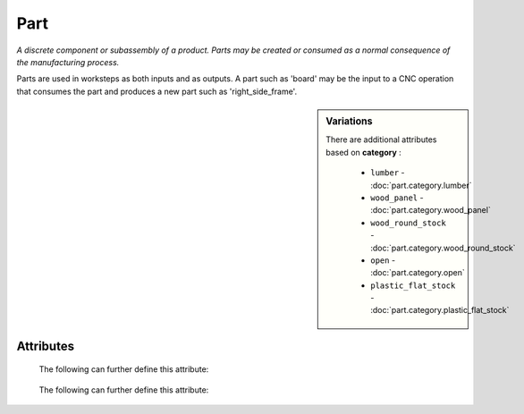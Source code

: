 Part
====

.. raw:: html

    <pre><b>part</b> <i>label</i></pre>

..

*A discrete component or subassembly of a product.  Parts may be created or consumed as a normal consequence of the manufacturing process.*

Parts are used in worksteps as both inputs and as outputs.  A part such as 'board' may be the input to a CNC operation that consumes the part and produces a new part such as 'right_side_frame'.

.. sidebar:: Variations
   
   There are additional attributes based on **category** :
   
     * ``lumber`` - :doc:`part.category.lumber`
     * ``wood_panel`` - :doc:`part.category.wood_panel`
     * ``wood_round_stock`` - :doc:`part.category.wood_round_stock`
     * ``open`` - :doc:`part.category.open`
     * ``plastic_flat_stock`` - :doc:`part.category.plastic_flat_stock`
   

''''''''''
Attributes
''''''''''

.. raw:: html

    <pre><b>version</b> <i>string</i></pre>

..

    
.. raw:: html

    <pre><b>description</b> <i>string</i></pre>

..

    
.. raw:: html

    <pre><b>maker</b> <i>label</i></pre>

..

    
.. raw:: html

    <pre><b>sku_source</b> <i>string</i></pre>

..

    The following can further define this attribute:
    
        .. raw:: html
        
            <pre><b>url</b> <i>string</i></pre>
        
        ..
        
            
        .. raw:: html
        
            <pre><b>company_name</b> <i>string</i></pre>
        
        ..
        
            
    
    
.. raw:: html

    <pre><b>sku</b> <i>string</i></pre>

..

    
.. raw:: html

    <pre><b>qty</b> <i>integer</i></pre>

..

    
.. raw:: html

    <pre><b>estimates</b></pre>

..

    The following can further define this attribute:
    
        .. raw:: html
        
            <pre><b>prototype_price</b> <i>price</i></pre>
        
        ..
        
            
        .. raw:: html
        
            <pre><b>pilot_price</b> <i>price</i></pre>
        
        ..
        
            
        .. raw:: html
        
            <pre><b>production_price</b> <i>price</i></pre>
        
        ..
        
            
    
    
.. raw:: html

    <pre><b>category</b> <i>label</i></pre>

..

    
